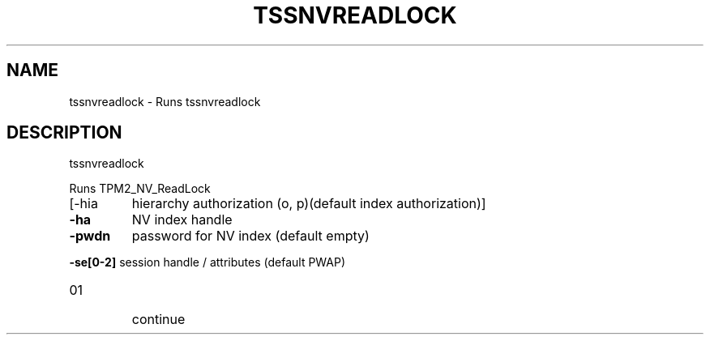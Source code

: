 '.\" DO NOT MODIFY THIS FILE!  It was generated by help2man 1.47.13.
.TH TSSNVREADLOCK "1" "November 2020" "tssnvreadlock 1.6" "User Commands"
.SH NAME
tssnvreadlock \- Runs tssnvreadlock
.SH DESCRIPTION
tssnvreadlock
.PP
Runs TPM2_NV_ReadLock
.TP
[\-hia
hierarchy authorization (o, p)(default index authorization)]
.TP
\fB\-ha\fR
NV index handle
.TP
\fB\-pwdn\fR
password for NV index (default empty)
.HP
\fB\-se[0\-2]\fR session handle / attributes (default PWAP)
.TP
01
continue
